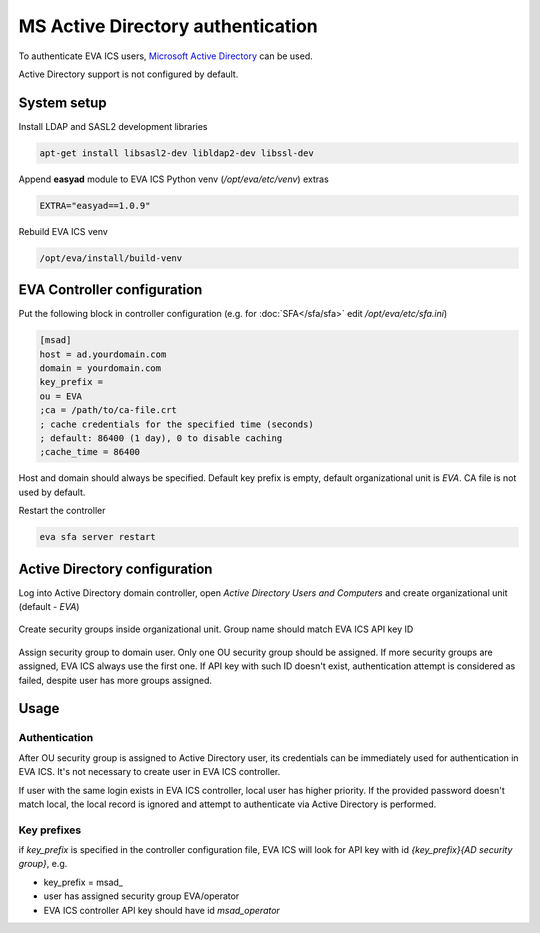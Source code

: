 MS Active Directory authentication
**********************************

To authenticate EVA ICS users, `Microsoft Active Directory
<https://en.wikipedia.org/wiki/Active_Directory>`_ can be used.

Active Directory support is not configured by default.

System setup
============

Install LDAP and SASL2 development libraries

.. code:: shell

    apt-get install libsasl2-dev libldap2-dev libssl-dev

Append **easyad** module to EVA ICS Python venv (*/opt/eva/etc/venv*) extras

.. code:: ini

    EXTRA="easyad==1.0.9"

Rebuild EVA ICS venv

.. code:: shell

    /opt/eva/install/build-venv

EVA Controller configuration
============================

Put the following block in controller configuration (e.g. for
:doc:`SFA</sfa/sfa>` edit */opt/eva/etc/sfa.ini*)

.. code:: ini

    [msad]
    host = ad.yourdomain.com
    domain = yourdomain.com
    key_prefix =
    ou = EVA
    ;ca = /path/to/ca-file.crt
    ; cache credentials for the specified time (seconds)
    ; default: 86400 (1 day), 0 to disable caching
    ;cache_time = 86400

Host and domain should always be specified. Default key prefix is empty,
default organizational unit is *EVA*. CA file is not used by default.

Restart the controller

.. code:: shell

    eva sfa server restart

Active Directory configuration
==============================

Log into Active Directory domain controller, open *Active Directory Users and
Computers* and create organizational unit (default - *EVA*)

.. figure:: msad_ou.png
    :scale: 70%
    :alt: create AD OU

Create security groups inside organizational unit. Group name should match EVA
ICS API key ID

.. figure:: msad_group.png
    :scale: 70%
    :alt: create AD group

Assign security group to domain user. Only one OU security group should be
assigned. If more security groups are assigned, EVA ICS always use the first
one. If API key with such ID doesn't exist, authentication attempt is
considered as failed, despite user has more groups assigned.

Usage
=====

Authentication
--------------

After OU security group is assigned to Active Directory user, its credentials
can be immediately used for authentication in EVA ICS. It's not necessary to
create user in EVA ICS controller.

If user with the same login exists in EVA ICS controller, local user has higher
priority. If the provided password doesn't match local, the local record is
ignored and attempt to authenticate via Active Directory is performed.

Key prefixes
------------

if *key_prefix* is specified in the controller configuration file, EVA ICS will
look for API key with id *{key_prefix}{AD security group}*, e.g.

* key_prefix = msad\_

* user has assigned security group EVA/operator

* EVA ICS controller API key should have id *msad_operator*
